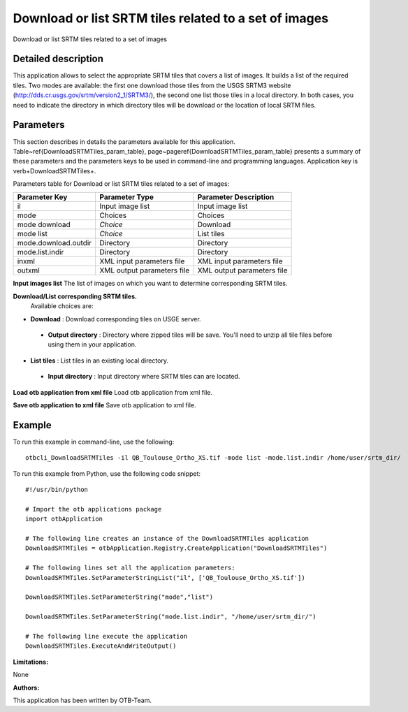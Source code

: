 Download or list SRTM tiles related to a set of images
^^^^^^^^^^^^^^^^^^^^^^^^^^^^^^^^^^^^^^^^^^^^^^^^^^^^^^

Download or list SRTM tiles related to a set of images

Detailed description
--------------------

This application allows to select the appropriate SRTM tiles that covers a list of images. It builds a list of the required tiles. Two modes are available: the first one download those tiles from the USGS SRTM3 website (http://dds.cr.usgs.gov/srtm/version2_1/SRTM3/), the second one list those tiles in a local directory. In both cases, you need to indicate the directory in which directory  tiles will be download or the location of local SRTM files.

Parameters
----------

This section describes in details the parameters available for this application. Table~\ref{DownloadSRTMTiles_param_table}, page~\pageref{DownloadSRTMTiles_param_table} presents a summary of these parameters and the parameters keys to be used in command-line and programming languages. Application key is \verb+DownloadSRTMTiles+.

Parameters table for Download or list SRTM tiles related to a set of images:

+--------------------+--------------------------+----------------------------------+
|Parameter Key       |Parameter Type            |Parameter Description             |
+====================+==========================+==================================+
|il                  |Input image list          |Input image list                  |
+--------------------+--------------------------+----------------------------------+
|mode                |Choices                   |Choices                           |
+--------------------+--------------------------+----------------------------------+
|mode download       | *Choice*                 |Download                          |
+--------------------+--------------------------+----------------------------------+
|mode list           | *Choice*                 |List tiles                        |
+--------------------+--------------------------+----------------------------------+
|mode.download.outdir|Directory                 |Directory                         |
+--------------------+--------------------------+----------------------------------+
|mode.list.indir     |Directory                 |Directory                         |
+--------------------+--------------------------+----------------------------------+
|inxml               |XML input parameters file |XML input parameters file         |
+--------------------+--------------------------+----------------------------------+
|outxml              |XML output parameters file|XML output parameters file        |
+--------------------+--------------------------+----------------------------------+

**Input images list**
The list of images on which you want to determine corresponding SRTM tiles.

**Download/List corresponding SRTM tiles.**
 Available choices are: 

- **Download** : Download corresponding tiles on USGE server.

 - **Output directory** : Directory where zipped tiles will be save. You'll need to unzip all tile files before using them in your application.


- **List tiles** : List tiles in an existing local directory.

 - **Input directory** : Input directory where SRTM tiles can are located.



**Load otb application from xml file**
Load otb application from xml file.

**Save otb application to xml file**
Save otb application to xml file.

Example
-------

To run this example in command-line, use the following: 
::

	otbcli_DownloadSRTMTiles -il QB_Toulouse_Ortho_XS.tif -mode list -mode.list.indir /home/user/srtm_dir/

To run this example from Python, use the following code snippet: 

::

	#!/usr/bin/python

	# Import the otb applications package
	import otbApplication

	# The following line creates an instance of the DownloadSRTMTiles application 
	DownloadSRTMTiles = otbApplication.Registry.CreateApplication("DownloadSRTMTiles")

	# The following lines set all the application parameters:
	DownloadSRTMTiles.SetParameterStringList("il", ['QB_Toulouse_Ortho_XS.tif'])

	DownloadSRTMTiles.SetParameterString("mode","list")

	DownloadSRTMTiles.SetParameterString("mode.list.indir", "/home/user/srtm_dir/")

	# The following line execute the application
	DownloadSRTMTiles.ExecuteAndWriteOutput()

:Limitations:

None

:Authors:

This application has been written by OTB-Team.

